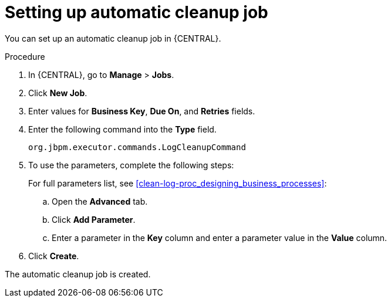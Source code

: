 [id='setup-auto-cleanup-proc']
= Setting up automatic cleanup job

You can set up an automatic cleanup job in {CENTRAL}.

.Procedure
. In {CENTRAL}, go to *Manage* > *Jobs*.
. Click *New Job*.
. Enter values for *Business Key*, *Due On*, and *Retries* fields.
. Enter the following command into the *Type* field.
+
[source]
----
org.jbpm.executor.commands.LogCleanupCommand
----

. To use the parameters, complete the following steps:
+
For full parameters list, see xref:clean-log-proc_designing_business_processes[]:
+
.. Open the *Advanced* tab.
.. Click *Add Parameter*.
.. Enter a parameter in the *Key* column and enter a parameter value in the *Value* column.
. Click *Create*.

The automatic cleanup job is created.
